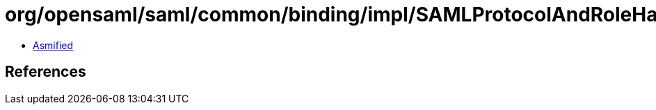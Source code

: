 = org/opensaml/saml/common/binding/impl/SAMLProtocolAndRoleHandler.class

 - link:SAMLProtocolAndRoleHandler-asmified.java[Asmified]

== References

